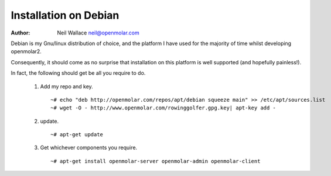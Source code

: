 Installation on Debian
======================

:Author: Neil Wallace neil@openmolar.com
   
Debian is my Gnu/linux distribution of choice, and the platform I have used for 
the majority of time whilst developing openmolar2.

Consequently, it should come as no surprise that installation on this platform
is well supported (and hopefully painless!).

In fact, the following should get be all you require to do.

 1. Add my repo and key. ::
 
    ~# echo "deb http://openmolar.com/repos/apt/debian squeeze main" >> /etc/apt/sources.list
    ~# wget -O - http://www.openmolar.com/rowinggolfer.gpg.key| apt-key add -

 2. update. ::
 
    ~# apt-get update

 3. Get whichever components you require. ::
 
    ~# apt-get install openmolar-server openmolar-admin openmolar-client
 
